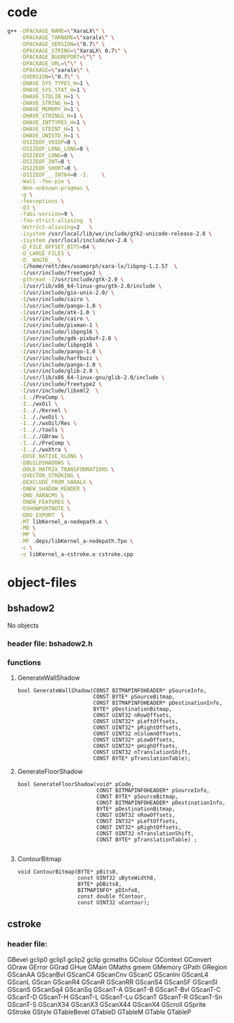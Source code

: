 

* code
  #+BEGIN_SRC sh
    g++ -DPACKAGE_NAME=\"XaraLX\" \
        -DPACKAGE_TARNAME=\"xaralx\" \
        -DPACKAGE_VERSION=\"0.7\" \
        -DPACKAGE_STRING=\"XaraLX\ 0.7\" \
        -DPACKAGE_BUGREPORT=\"\" \
        -DPACKAGE_URL=\"\" \
        -DPACKAGE=\"xaralx\" \
        -DVERSION=\"0.7\" \
        -DHAVE_SYS_TYPES_H=1 \
        -DHAVE_SYS_STAT_H=1 \
        -DHAVE_STDLIB_H=1 \
        -DHAVE_STRING_H=1 \
        -DHAVE_MEMORY_H=1 \
        -DHAVE_STRINGS_H=1 \
        -DHAVE_INTTYPES_H=1 \
        -DHAVE_STDINT_H=1 \
        -DHAVE_UNISTD_H=1 \
        -DSIZEOF_VOIDP=0 \
        -DSIZEOF_LONG_LONG=0 \
        -DSIZEOF_LONG=0 \
        -DSIZEOF_INT=0 \
        -DSIZEOF_SHORT=0 \
        -DSIZEOF___INT64=0 -I.    \
        -Wall -fno-pie \
        -Wno-unknown-pragmas \
        -g \
        -fexceptions \
        -O3 \
        -fabi-version=9 \
        -fno-strict-aliasing  \
        -Wstrict-aliasing=2   \
        -isystem /usr/local/lib/wx/include/gtk2-unicode-release-2.8 \
        -isystem /usr/local/include/wx-2.8 \
        -D_FILE_OFFSET_BITS=64 \
        -D_LARGE_FILES \
        -D__WXGTK__ \
        -I/home/rett/dev/xoamorph/xara-lx/libpng-1.2.57  \
        -I/usr/include/freetype2 \
        -pthread -I/usr/include/gtk-2.0 \
        -I/usr/lib/x86_64-linux-gnu/gtk-2.0/include \
        -I/usr/include/gio-unix-2.0/ \
        -I/usr/include/cairo \
        -I/usr/include/pango-1.0 \
        -I/usr/include/atk-1.0 \
        -I/usr/include/cairo \
        -I/usr/include/pixman-1 \
        -I/usr/include/libpng16 \
        -I/usr/include/gdk-pixbuf-2.0 \
        -I/usr/include/libpng16 \
        -I/usr/include/pango-1.0 \
        -I/usr/include/harfbuzz \
        -I/usr/include/pango-1.0 \
        -I/usr/include/glib-2.0 \
        -I/usr/lib/x86_64-linux-gnu/glib-2.0/include \
        -I/usr/include/freetype2 \
        -I/usr/include/libxml2  \
        -I../PreComp \
        -I../wxOil \
        -I.././Kernel \
        -I.././wxOil \
        -I.././wxOil/Res \
        -I.././tools \
        -I.././GDraw \
        -I.././PreComp \
        -I.././wxXtra \
        -DUSE_NATIVE_XLONG \
        -DBUILDSHADOWS \
        -DOLD_MATRIX_TRANSFORMATIONS \
        -DVECTOR_STROKING \
        -DEXCLUDE_FROM_XARALX \
        -DNEW_SHADOW_RENDER \
        -DNO_XARACMS \
        -DNEW_FEATURES \
        -DSHOWPORTNOTE \
        -DDO_EXPORT  \
        -MT libKernel_a-nodepath.o \
        -MD \
        -MP \
        -MF .deps/libKernel_a-nodepath.Tpo \
        -c \
        -o libKernel_a-cstroke.o cstroke.cpp
  #+END_SRC

* object-files
  
** bshadow2
   No objects

*** header file: bshadow2.h

*** functions

**** GenerateWallShadow
     #+BEGIN_SRC c++
       bool GenerateWallShadow(CONST BITMAPINFOHEADER* pSourceInfo,
                               CONST BYTE* pSourceBitmap,
                               CONST BITMAPINFOHEADER* pDestinationInfo,
                               BYTE* pDestinationBitmap,
                               CONST UINT32 nRowOffsets,
                               CONST UINT32* pLeftOffsets,
                               CONST UINT32* pRightOffsets,
                               CONST UINT32 nColumnOffsets,
                               CONST UINT32* pLowOffsets,
                               CONST UINT32* pHighOffsets,
                               CONST UINT32 nTranslationShift,
                               CONST BYTE* pTranslationTable);
     #+END_SRC

**** GenerateFloorShadow
     #+BEGIN_SRC c++
       bool GenerateFloorShadow(void* pCode,
                               	CONST BITMAPINFOHEADER* pSourceInfo,
                               	CONST BYTE* pSourceBitmap,
                               	CONST BITMAPINFOHEADER* pDestinationInfo,
                               	BYTE* pDestinationBitmap,
                               	CONST UINT32 nRowOffsets,
                               	CONST INT32* pLeftOffsets,
                               	CONST INT32* pRightOffsets,
                               	CONST UINT32 nTranslationShift,
                               	CONST BYTE* pTranslationTable) ;

     #+END_SRC

**** ContourBitmap
     #+BEGIN_SRC c++
       void ContourBitmap(BYTE* pBits8, 
                          const UINT32 uByteWidth8,
                          BYTE* pDBits8,
                          BITMAPINFO* pDInfo8, 
                          const double fContour,
                          const UINT32 uContour);
     #+END_SRC


** cstroke

*** header file: 
   GBevel  
   gclip0  
   gclip1  
   gclip2  
   gclip   
   gcmaths 
   GColour 
   GContext
   GConvert
   GDraw   
   GError  
   GGrad   
   GHue    
   GMain   
   GMaths  
   gmem    
   GMemory 
   GPath   
   GRegion 
   GScanAA 
   GScanBvl
   GScanC4 
   GScanCnv
   GScanC  
   GScanIni
   GScanL4 
   GScanL  
   GScan   
   GScanR4 
   GScanR  
   GScanRR 
   GScanS4 
   GScanSF 
   GScanSI 
   GScanS  
   GScanSq4
   GScanSq 
   GScanT-A
   GScanT-B
   GScanT-Bvl
   GScanT-C
   GScanT-D
   GScanT-H
   GScanT-L
   GScanT-Lu
   GScanT  
   GScanT-R
   GScanT-Sn
   GScanT-S
   GScanX34
   GScanX3 
   GScanX44
   GScanX4 
   GScroll 
   GSprite 
   GStroke 
   GStyle  
   GTableBevel
   GTableD 
   GTableM 
   GTable  
   GTableP 

